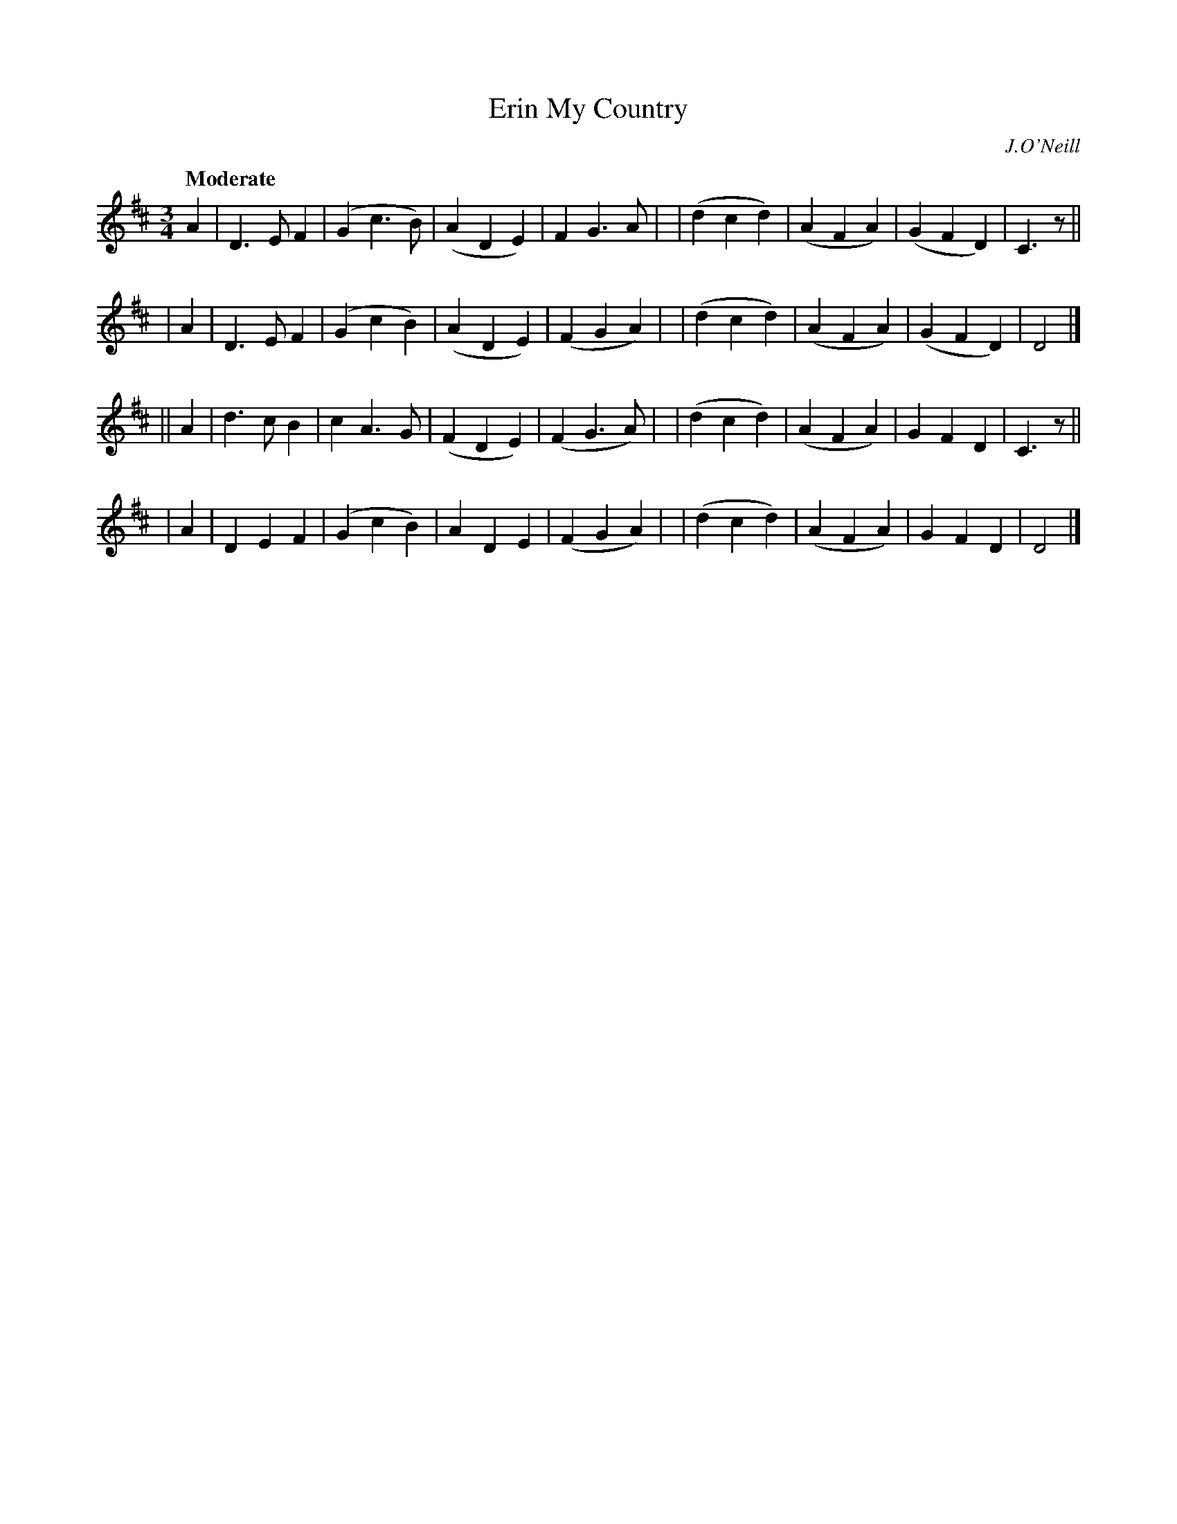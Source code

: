 X: 124
T: Erin My Country
R: waltz
%S: s:4 b:32(8+8+8+8)
B: O'Neill's 1850 #124
O: J.O'Neill
Z: 1997 henrik.norbeck@mailbox.swipnet.se
Q: "Moderate"
M: 3/4
L: 1/8
K: D
A2 \
| D3 E F2 | (G2 c3 B) | (A2 D2 E2) | F2 G3 A |\
| (d2 c2 d2) | (A2 F2 A2) | (G2 F2 D2) | C3 z ||
| A2 \
| D3 E F2 | (G2 c2 B2) | (A2 D2 E2) | (F2 G2 A2) |\
| (d2 c2 d2) | (A2 F2 A2) | (G2 F2 D2) | D4 |]
|| A2 \
| d3 c B2 | c2 A3 G | (F2 D2 E2) | (F2 G3 A) |\
| (d2 c2 d2) | (A2 F2 A2) | G2 F2 D2 | C3 z ||
| A2 \
| D2 E2 F2 | (G2 c2 B2) | A2 D2 E2 | (F2 G2 A2) |\
| (d2 c2 d2) | (A2 F2 A2) | G2 F2 D2 | D4 |]
